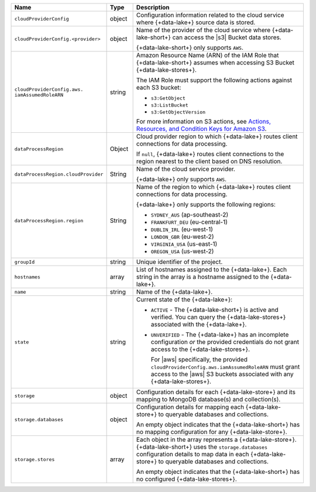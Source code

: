.. list-table::
     :header-rows: 1
     :widths: 10 10 80

     * - Name
       - Type
       - Description

     * - ``cloudProviderConfig``
       - object
       - Configuration information related to the cloud service where 
         {+data-lake+} source data is stored.

     * - ``cloudProviderConfig.<provider>``
       - object
       - Name of the provider of the cloud service where {+data-lake-short+} 
         can access the |s3| Bucket data stores. 

         {+data-lake-short+} only supports ``AWS``.

     * - ``cloudProviderConfig.aws.
         iamAssumedRoleARN``
       - string
       - Amazon Resource Name (ARN) of the IAM Role that
         {+data-lake-short+} assumes when accessing S3 Bucket
         {+data-lake-stores+}.

         The IAM Role must support the following actions against each
         S3 bucket:

         - ``s3:GetObject``
         - ``s3:ListBucket``
         - ``s3:GetObjectVersion``

         For more information on S3 actions, see
         `Actions, Resources, and Condition Keys for Amazon S3 
         <https://docs.aws.amazon.com/IAM/latest/UserGuide/list_amazons3.html>`_.

     * - ``dataProcessRegion``
       - Object
       - Cloud provider region to which {+data-lake+} routes
         client connections for data processing.

         If ``null``, {+data-lake+} routes client connections to the
         region nearest to the client based on DNS resolution.

     * - ``dataProcessRegion.cloudProvider``
       - String
       - Name of the cloud service provider. 

         {+data-lake+} only supports ``AWS``.

     * - ``dataProcessRegion.region``
       - String
       - Name of the region to which {+data-lake+} routes client 
         connections for data processing.

         {+data-lake+} only supports the following regions:

         - ``SYDNEY_AUS`` (ap-southeast-2)
         - ``FRANKFURT_DEU`` (eu-central-1)
         - ``DUBLIN_IRL`` (eu-west-1)
         - ``LONDON_GBR`` (eu-west-2)
         - ``VIRGINIA_USA`` (us-east-1)
         - ``OREGON_USA`` (us-west-2)

     * - ``groupId``
       - string
       - Unique identifier of the project.

     * - ``hostnames``
       - array
       - List of hostnames assigned to the {+data-lake+}. Each string 
         in the array is a hostname assigned to the {+data-lake+}.

     * - ``name``
       - string
       - Name of the {+data-lake+}.

     * - ``state``
       - string
       - Current state of the {+data-lake+}:

         - ``ACTIVE`` - The {+data-lake-short+} is active and 
           verified. You can query the
           {+data-lake-stores+} associated with the {+data-lake+}.

         - ``UNVERIFIED`` - The {+data-lake+} has an incomplete 
           configuration *or* the provided credentials do not grant 
           access to the {+data-lake-stores+}. 

           For |aws| specifically, the
           provided ``cloudProviderConfig.aws.iamAssumedRoleARN`` 
           must grant access to the |aws| S3 buckets associated with any
           {+data-lake-stores+}.

     * - ``storage``
       - object
       - Configuration details for each {+data-lake-store+} and its
         mapping to MongoDB database(s) and collection(s).

     * - ``storage.databases``
       - object
       - Configuration details for mapping each {+data-lake-store+}
         to queryable databases and collections.

         An empty object indicates that the {+data-lake-short+}
         has no mapping configuration for any {+data-lake-store+}. 

     * - ``storage.stores``
       - array
       - Each object in the array represents a {+data-lake-store+}.
         {+data-lake-short+} uses the ``storage.databases``
         configuration details to map data in each {+data-lake-store+}
         to queryable databases and collections.

         An empty object indicates that the {+data-lake-short+} has 
         no configured {+data-lake-stores+}.
